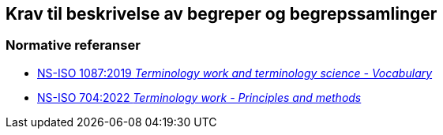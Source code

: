 == Krav til beskrivelse av begreper og begrepssamlinger [[Del1]]

=== Normative referanser [[Del1-normative-referanser]]

* https://online.standard.no/ns-iso-1087-2019[NS-ISO 1087:2019 _Terminology work and terminology science - Vocabulary_]

* https://online.standard.no/ns-iso-704-2022[NS-ISO 704:2022  _Terminology work - Principles and methods_]
